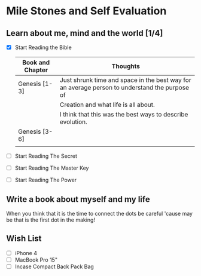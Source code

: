 
* Mile Stones and Self Evaluation

** Learn about me, mind  and the world [1/4]
   
   - [X] Start Reading the Bible

         | Book and Chapter | Thoughts                                                                                      |
         |------------------+-----------------------------------------------------------------------------------------------|
         | Genesis [1-3]    | Just shrunk time and space in the best way for an average person to understand the purpose of |
         |                  | Creation and what life is all about.                                                          |
         |                  | I think that this was the best ways to describe evolution.                                    |
         |------------------+-----------------------------------------------------------------------------------------------|
         | Genesis [3-6]    |                                                                                               |
         |                  |                                                                                               |

   - [ ] Start Reading The Secret
   
   - [ ] Start Reading The Master Key

   - [ ] Start Reading The Power

** Write a book about myself and my life
   
   When you think that it is the time to connect the dots be careful
   'cause may be that is the first dot in the making!

** Wish List
   - [ ] iPhone 4
   - [ ] MacBook Pro 15"
   - [ ] Incase Compact Back Pack Bag

